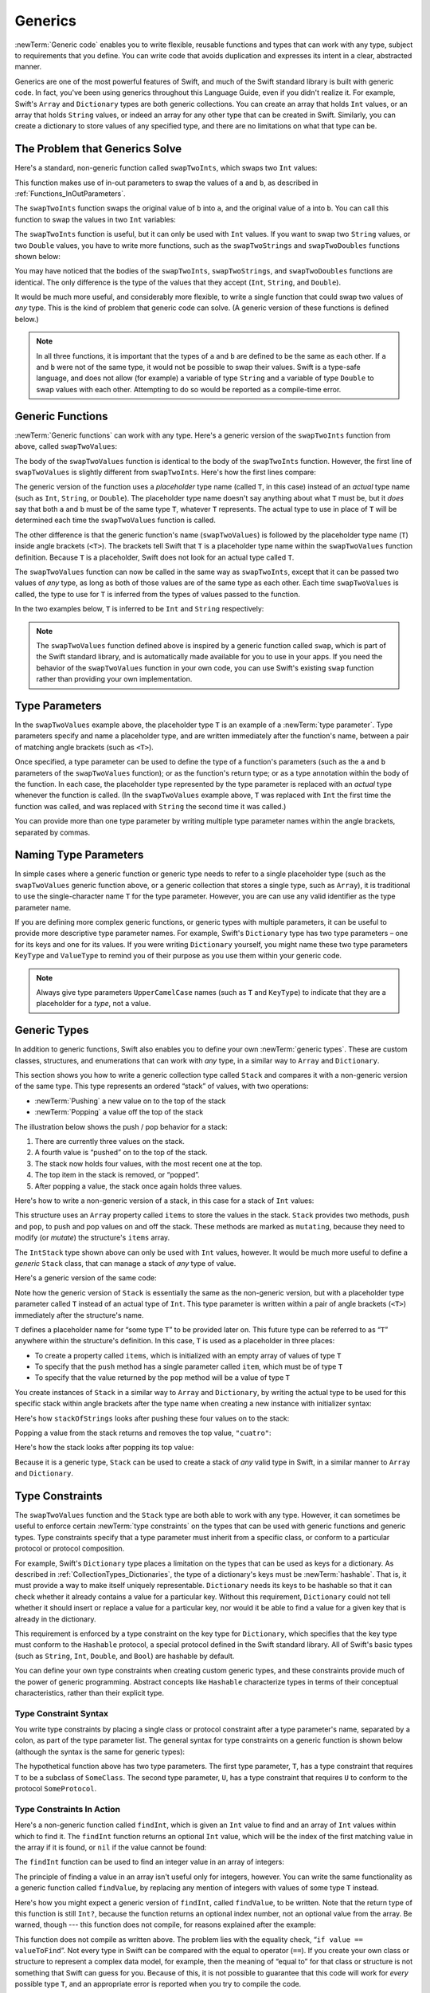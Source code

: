 Generics
========

:newTerm:`Generic code` enables you to write flexible, reusable functions and types
that can work with any type, subject to requirements that you define.
You can write code that avoids duplication
and expresses its intent in a clear, abstracted manner.

Generics are one of the most powerful features of Swift,
and much of the Swift standard library is built with generic code.
In fact, you've been using generics throughout this Language Guide,
even if you didn't realize it.
For example, Swift's ``Array`` and ``Dictionary`` types
are both generic collections.
You can create an array that holds ``Int`` values,
or an array that holds ``String`` values,
or indeed an array for any other type that can be created in Swift.
Similarly, you can create a dictionary to store values of any specified type,
and there are no limitations on what that type can be.

.. _Generics_TheProblemThatGenericsSolve:

The Problem that Generics Solve
-------------------------------

Here's a standard, non-generic function called ``swapTwoInts``,
which swaps two ``Int`` values:

.. testcode:: whyGenerics

   -> func swapTwoInts(inout a: Int, inout b: Int) {
         let temporaryA = a
         a = b
         b = temporaryA
      }

This function makes use of in-out parameters to swap the values of ``a`` and ``b``,
as described in :ref:`Functions_InOutParameters`.

The ``swapTwoInts`` function swaps the original value of ``b`` into ``a``,
and the original value of ``a`` into ``b``.
You can call this function to swap the values in two ``Int`` variables:

.. testcode:: whyGenerics

   -> var someInt = 3
   << // someInt : Int = 3
   -> var anotherInt = 107
   << // anotherInt : Int = 107
   -> swapTwoInts(&someInt, &anotherInt)
   -> println("someInt is now \(someInt), and anotherInt is now \(anotherInt)")
   <- someInt is now 107, and anotherInt is now 3

The ``swapTwoInts`` function is useful, but it can only be used with ``Int`` values.
If you want to swap two ``String`` values,
or two ``Double`` values,
you have to write more functions,
such as the ``swapTwoStrings`` and ``swapTwoDoubles`` functions shown below:

.. testcode:: whyGenerics

   -> func swapTwoStrings(inout a: String, inout b: String) {
         let temporaryA = a
         a = b
         b = temporaryA
      }
   ---
   -> func swapTwoDoubles(inout a: Double, inout b: Double) {
         let temporaryA = a
         a = b
         b = temporaryA
      }

You may have noticed that the bodies of
the ``swapTwoInts``, ``swapTwoStrings``, and ``swapTwoDoubles`` functions are identical.
The only difference is the type of the values that they accept
(``Int``, ``String``, and ``Double``).

It would be much more useful, and considerably more flexible,
to write a single function that could swap two values of *any* type.
This is the kind of problem that generic code can solve.
(A generic version of these functions is defined below.)

.. note::

   In all three functions,
   it is important that the types of ``a`` and ``b`` are defined to be the same as each other.
   If ``a`` and ``b`` were not of the same type,
   it would not be possible to swap their values.
   Swift is a type-safe language,
   and does not allow (for example) a variable of type ``String``
   and a variable of type ``Double``
   to swap values with each other.
   Attempting to do so would be reported as a compile-time error.

.. _Generics_GenericFunctions:

Generic Functions
-----------------

:newTerm:`Generic functions` can work with any type.
Here's a generic version of the ``swapTwoInts`` function from above,
called ``swapTwoValues``:

.. testcode:: genericFunctions

   -> func swapTwoValues<T>(inout a: T, inout b: T) {
         let temporaryA = a
         a = b
         b = temporaryA
      }

The body of the ``swapTwoValues`` function
is identical to the body of the ``swapTwoInts`` function.
However, the first line of ``swapTwoValues``
is slightly different from ``swapTwoInts``.
Here's how the first lines compare:

.. testcode:: genericFunctionsComparison

   -> func swapTwoInts(inout a: Int, inout b: Int)
   >> {
   >>    let temporaryA = a
   >>    a = b
   >>    b = temporaryA
   >> }
   -> func swapTwoValues<T>(inout a: T, inout b: T)
   >> {
   >>    let temporaryA = a
   >>    a = b
   >>    b = temporaryA
   >> }

The generic version of the function
uses a *placeholder* type name (called ``T``, in this case)
instead of an *actual* type name (such as ``Int``, ``String``, or ``Double``).
The placeholder type name doesn't say anything about what ``T`` must be,
but it *does* say that both ``a`` and ``b`` must be of the same type ``T``,
whatever ``T`` represents.
The actual type to use in place of ``T``
will be determined each time the ``swapTwoValues`` function is called.

The other difference is that the generic function's name (``swapTwoValues``)
is followed by the placeholder type name (``T``) inside angle brackets (``<T>``).
The brackets tell Swift that ``T`` is a placeholder type name
within the ``swapTwoValues`` function definition.
Because ``T`` is a placeholder, Swift does not look for an actual type called ``T``.

The ``swapTwoValues`` function can now be called in the same way as ``swapTwoInts``,
except that it can be passed two values of *any* type,
as long as both of those values are of the same type as each other.
Each time ``swapTwoValues`` is called,
the type to use for ``T`` is inferred from the types of values passed to the function.

In the two examples below, ``T`` is inferred to be ``Int`` and ``String`` respectively:

.. testcode:: genericFunctions

   -> var someInt = 3
   << // someInt : Int = 3
   -> var anotherInt = 107
   << // anotherInt : Int = 107
   -> swapTwoValues(&someInt, &anotherInt)
   /> someInt is now \(someInt), and anotherInt is now \(anotherInt)
   </ someInt is now 107, and anotherInt is now 3
   ---
   -> var someString = "hello"
   << // someString : String = "hello"
   -> var anotherString = "world"
   << // anotherString : String = "world"
   -> swapTwoValues(&someString, &anotherString)
   /> someString is now \"\(someString)\", and anotherString is now \"\(anotherString)\"
   </ someString is now "world", and anotherString is now "hello"

.. note::

   The ``swapTwoValues`` function defined above is inspired by
   a generic function called ``swap``, which is part of the Swift standard library,
   and is automatically made available for you to use in your apps.
   If you need the behavior of the ``swapTwoValues`` function in your own code,
   you can use Swift's existing ``swap`` function rather than providing your own implementation.

.. _Generics_TypeParameters:

Type Parameters
---------------

In the ``swapTwoValues`` example above,
the placeholder type ``T`` is an example of a :newTerm:`type parameter`.
Type parameters specify and name a placeholder type,
and are written immediately after the function's name,
between a pair of matching angle brackets (such as ``<T>``).

Once specified,
a type parameter can be used to define the type of a function's parameters
(such as the ``a`` and ``b`` parameters of the ``swapTwoValues`` function);
or as the function's return type;
or as a type annotation within the body of the function.
In each case, the placeholder type represented by the type parameter
is replaced with an *actual* type whenever the function is called.
(In the ``swapTwoValues`` example above,
``T`` was replaced with ``Int`` the first time the function was called,
and was replaced with ``String`` the second time it was called.)

You can provide more than one type parameter
by writing multiple type parameter names within the angle brackets,
separated by commas.

.. _Generics_NamingTypeParameters:

Naming Type Parameters
----------------------

In simple cases where a generic function or generic type
needs to refer to a single placeholder type
(such as the ``swapTwoValues`` generic function above,
or a generic collection that stores a single type, such as ``Array``),
it is traditional to use the single-character name ``T`` for the type parameter.
However, you are can use any valid identifier as the type parameter name.

If you are defining more complex generic functions,
or generic types with multiple parameters,
it can be useful to provide more descriptive type parameter names.
For example, Swift's ``Dictionary`` type has two type parameters –
one for its keys and one for its values.
If you were writing ``Dictionary`` yourself,
you might name these two type parameters ``KeyType`` and ``ValueType``
to remind you of their purpose as you use them within your generic code.

.. note::

   Always give type parameters ``UpperCamelCase`` names
   (such as ``T`` and ``KeyType``)
   to indicate that they are a placeholder for a *type*, not a value.

.. _Generics_GenericTypes:

Generic Types
-------------

In addition to generic functions,
Swift also enables you to define your own :newTerm:`generic types`.
These are custom classes, structures, and enumerations
that can work with *any* type, in a similar way to ``Array`` and ``Dictionary``.

This section shows you how to write a generic collection type called ``Stack``
and compares it with a non-generic version of the same type.
This type represents an ordered “stack” of values, with two operations:

* :newTerm:`Pushing` a new value on to the top of the stack
* :newTerm:`Popping` a value off the top of the stack

The illustration below shows the push / pop behavior for a stack:

.. image:: ../images/stackPushPop_2x.png
   :align: center

1. There are currently three values on the stack.
2. A fourth value is “pushed” on to the top of the stack.
3. The stack now holds four values, with the most recent one at the top.
4. The top item in the stack is removed, or “popped”.
5. After popping a value, the stack once again holds three values.

Here's how to write a non-generic version of a stack,
in this case for a stack of ``Int`` values:

.. testcode:: genericStack

   -> struct IntStack {
         var items = Int[]()
         mutating func push(item: Int) {
            items.append(item)
         }
         mutating func pop() -> Int {
            return items.removeLast()
         }
      }
   >> var intStack = IntStack()
   << // intStack : IntStack = V4REPL8IntStack (has 1 child)
   >> intStack.push(1)
   >> intStack.push(2)
   >> intStack.push(3)
   >> intStack.push(4)
   >> println("the stack now contains \(intStack.items.count) integers")
   << the stack now contains 4 integers

This structure uses an ``Array`` property called ``items`` to store the values in the stack.
``Stack`` provides two methods, ``push`` and ``pop``,
to push and pop values on and off the stack.
These methods are marked as ``mutating``,
because they need to modify (or *mutate*) the structure's ``items`` array.

The ``IntStack`` type shown above can only be used with ``Int`` values, however.
It would be much more useful to define a *generic* ``Stack`` class,
that can manage a stack of *any* type of value.

Here's a generic version of the same code:

.. testcode:: genericStack

   -> struct Stack<T> {
         var items = T[]()
         mutating func push(item: T) {
            items.append(item)
         }
         mutating func pop() -> T {
            return items.removeLast()
         }
      }

.. QUESTION: should Stack's pop() method include bounds checking?

Note how the generic version of ``Stack``
is essentially the same as the non-generic version,
but with a placeholder type parameter called ``T``
instead of an actual type of ``Int``.
This type parameter is written within a pair of angle brackets (``<T>``)
immediately after the structure's name.

``T`` defines a placeholder name for “some type ``T``” to be provided later on.
This future type can be referred to as “``T``” anywhere within the structure's definition.
In this case, ``T`` is used as a placeholder in three places:

* To create a property called ``items``,
  which is initialized with an empty array of values of type ``T``
* To specify that the ``push`` method has a single parameter called ``item``,
  which must be of type ``T``
* To specify that the value returned by the ``pop`` method
  will be a value of type ``T``

You create instances of ``Stack`` in a similar way to ``Array`` and ``Dictionary``,
by writing the actual type to be used for this specific stack within angle brackets
after the type name when creating a new instance with initializer syntax:

.. testcode:: genericStack

   -> var stackOfStrings = Stack<String>()
   << // stackOfStrings : Stack<String> = V4REPL5Stack (has 1 child)
   -> stackOfStrings.push("uno")
   -> stackOfStrings.push("dos")
   -> stackOfStrings.push("tres")
   -> stackOfStrings.push("cuatro")
   /> the stack now contains \(stackOfStrings.items.count) strings
   </ the stack now contains 4 strings

Here's how ``stackOfStrings`` looks after pushing these four values on to the stack:

.. image:: ../images/stackPushedFourStrings_2x.png
   :align: center

Popping a value from the stack returns and removes the top value, ``"cuatro"``:

.. testcode:: genericStack

   -> let fromTheTop = stackOfStrings.pop()
   << // fromTheTop : String = "cuatro"
   /> fromTheTop is equal to \"\(fromTheTop)\", and the stack now contains \(stackOfStrings.items.count) strings
   </ fromTheTop is equal to "cuatro", and the stack now contains 3 strings

Here's how the stack looks after popping its top value:

.. image:: ../images/stackPoppedOneString_2x.png
   :align: center

Because it is a generic type,
``Stack`` can be used to create a stack of *any* valid type in Swift,
in a similar manner to ``Array`` and ``Dictionary``.

.. _Generics_TypeConstraints:

Type Constraints
----------------

The ``swapTwoValues`` function and the ``Stack`` type
are both able to work with any type.
However, it can sometimes be useful to enforce
certain :newTerm:`type constraints` on the types that can be used with
generic functions and generic types.
Type constraints specify that a type parameter must
inherit from a specific class,
or conform to a particular protocol or protocol composition.

For example,
Swift's ``Dictionary`` type places a limitation on
the types that can be used as keys for a dictionary.
As described in :ref:`CollectionTypes_Dictionaries`,
the type of a dictionary's keys must be :newTerm:`hashable`.
That is, it must provide a way to make itself uniquely representable.
``Dictionary`` needs its keys to be hashable so that it can
check whether it already contains a value for a particular key.
Without this requirement, ``Dictionary`` could not tell
whether it should insert or replace a value for a particular key,
nor would it be able to find a value for a given key that is already in the dictionary.

This requirement is enforced by a type constraint on the key type for ``Dictionary``,
which specifies that the key type must conform to the ``Hashable`` protocol,
a special protocol defined in the Swift standard library.
All of Swift's basic types (such as ``String``, ``Int``, ``Double``, and ``Bool``)
are hashable by default.

.. TODO: add some text to the following effect once we have documentation for Hashable:
   You can make your own custom types conform to the ``Hashable`` protocol
   so that they too can be dictionary keys,
   as described in <link>.

You can define your own type constraints when creating custom generic types,
and these constraints provide much of the power of generic programming.
Abstract concepts like ``Hashable``
characterize types in terms of their conceptual characteristics,
rather than their explicit type.

.. _Generics_TypeConstraintSyntax:

Type Constraint Syntax
~~~~~~~~~~~~~~~~~~~~~~

You write type constraints by placing a single class or protocol constraint
after a type parameter's name, separated by a colon,
as part of the type parameter list.
The general syntax for type constraints on a generic function is shown below
(although the syntax is the same for generic types):

.. testcode:: typeConstraints

   >> class SomeClass {}
   >> protocol SomeProtocol {}
   -> func someFunction<T: SomeClass, U: SomeProtocol>(someT: T, someU: U) {
         // function body goes here
      }

The hypothetical function above has two type parameters.
The first type parameter, ``T``, has a type constraint
that requires ``T`` to be a subclass of ``SomeClass``.
The second type parameter, ``U``, has a type constraint
that requires ``U`` to conform to the protocol ``SomeProtocol``.

.. _Generics_TypeConstraintsInAction:

Type Constraints In Action
~~~~~~~~~~~~~~~~~~~~~~~~~~

Here's a non-generic function called ``findInt``,
which is given an ``Int`` value to find
and an array of ``Int`` values within which to find it.
The ``findInt`` function returns an optional ``Int`` value,
which will be the index of the first matching value in the array if it is found,
or ``nil`` if the value cannot be found:

.. testcode:: typeConstraints

   -> func findInt(array: Int[], valueToFind: Int) -> Int? {
         for (index, value) in enumerate(array) {
            if value == valueToFind {
               return index
            }
         }
         return nil
      }

The ``findInt`` function can be used to find an integer value in an array of integers:

.. testcode:: typeConstraints

   -> let integers = [-6, 0, -27, 3, 2001]
   << // integers : Array<Int> = [-6, 0, -27, 3, 2001]
   -> if let foundIndex = findInt(integers, -27) {
         println("The index of -27 is \(foundIndex)")
      }
   <- The index of -27 is 2

The principle of finding a value in an array isn't useful only for integers, however.
You can write the same functionality as a generic function called ``findValue``,
by replacing any mention of integers with values of some type ``T`` instead.

Here's how you might expect a generic version of ``findInt``,
called ``findValue``, to be written.
Note that the return type of this function is still ``Int?``,
because the function returns an optional index number,
not an optional value from the array.
Be warned, though --- this function does not compile,
for reasons explained after the example:

.. testcode:: typeConstraints

   -> func findValue<T>(array: T[], valueToFind: T) -> Int? {
         for (index, value) in enumerate(array) {
            if value == valueToFind {
               return index
            }
         }
         return nil
      }
   !! <REPL Input>:3:18: error: could not find an overload for '==' that accepts the supplied arguments
   !!              if value == valueToFind {
   !!                 ~~~~~~^~~~~~~~~~~~~~

This function does not compile as written above.
The problem lies with the equality check, “``if value == valueToFind``”.
Not every type in Swift can be compared with the equal to operator (``==``).
If you create your own class or structure to represent a complex data model, for example,
then the meaning of “equal to” for that class or structure
is not something that Swift can guess for you.
Because of this, it is not possible to guarantee that this code will work
for *every* possible type ``T``,
and an appropriate error is reported when you try to compile the code.

All is not lost, however.
The Swift standard library defines a protocol called ``Equatable``,
which requires any conforming type to implement
the equal to operator (``==``) and the not equal to operator (``!=``)
to compare any two values of that type.
All of Swift's standard types automatically support the ``Equatable`` protocol.

.. TODO: write about how to make your own types conform to Equatable
   once we have some documentation that actually describes it.
   The text to use is something like:
   and you can make your own types conform to ``Equatable`` too,
   as described in <link>.

Any type that is ``Equatable`` can be used safely with the ``findValue`` function,
because it is guaranteed to support the equal to operator.
To express this fact, you write a type constraint of ``Equatable``
as part of the type parameter's definition when you define the function:

.. testcode:: typeConstraintsEquatable

   -> func findValue<T: Equatable>(array: T[], valueToFind: T) -> Int? {
         for (index, value) in enumerate(array) {
            if value == valueToFind {
               return index
            }
         }
         return nil
      }

The single type parameter for ``findValue`` is written as ``T: Equatable``,
which means “any type ``T`` that conforms to the ``Equatable`` protocol.”

The ``findValue`` function now compiles successfully
and can be used with any type that is ``Equatable``, such as ``Double`` or ``String``:

.. testcode:: typeConstraintsEquatable

   -> let doubleIndex = findValue([3.14159, 0.1, 0.25], 9.3)
   << // doubleIndex : Int? = nil
   /> doubleIndex is an optional Int with no value, because 9.3 is not in the array
   </ doubleIndex is an optional Int with no value, because 9.3 is not in the array
   -> let stringIndex = findValue(["Mike", "Malcolm", "Andrea"], "Andrea")
   << // stringIndex : Int? = 2
   /> stringIndex is an optional Int containing a value of \(stringIndex!)
   </ stringIndex is an optional Int containing a value of 2

.. TODO: providing different type parameters on individual methods within a generic type

.. TODO: likewise providing type parameters for initializers

.. _Generics_AssociatedTypes:

Associated Types
----------------

When defining a protocol,
it is sometimes useful to declare one or more :newterm:`associated types`
as part of the protocol's definition.
An associated type gives a placeholder name (or :newTerm:`alias`)
to a type that is used as part of the protocol.
The actual type to use for that associated type
is not specified until the protocol is adopted.
Associated types are specified with the ``typealias`` keyword.

.. _Generics_AssociatedTypesInAction:

Associated Types In Action
~~~~~~~~~~~~~~~~~~~~~~~~~~

Here's an example of a protocol called ``Container``,
which declares an associated type called ``ItemType``:

.. testcode:: associatedTypes

   -> protocol Container {
         typealias ItemType
         mutating func append(item: ItemType)
         var count: Int { get }
         subscript(i: Int) -> ItemType { get }
      }

The ``Container`` protocol defines three required capabilities
that any container must provide:

* It must be possible to add a new item to the container with an ``append`` method.
* It must be possible to access a count of the items in the container
  through a ``count`` property that returns an ``Int`` value.
* It must be possible to retrieve each item in the container with a subscript
  that takes an ``Int`` index value.

This protocol doesn't specify how the items in the container should be stored
or what type they are allowed to be.
The protocol only specifies the three bits of functionality
that any type must provide in order to be considered a ``Container``.
A conforming type can provide additional functionality,
as long as it satisfies these three requirements.

Any type that conforms to the ``Container`` protocol must be able to specify
the type of values it stores.
Specifically, it must ensure that only items of the right type
are added to the container,
and it must be clear about the type of the items returned by its subscript.

To define these requirements,
the ``Container`` protocol needs a way to refer to
the type of the elements that a container will hold,
without knowing what that type is for a specific container.
The ``Container`` protocol needs to specify that
any value passed to the ``append`` method
must have the same type as the container's element type,
and that the value returned by the container's subscript
will be of the same type as the container's element type.

To achieve this,
the ``Container`` protocol declares an associated type called ``ItemType``,
written as  ``typealias ItemType``.
The protocol does not define what ``ItemType`` is an alias *for* –
that information is left for any conforming type to provide.
Nonetheless, the ``ItemType`` alias provides a way to refer to
the type of the items in a ``Container``,
and to define a type for use with the ``append`` method and subscript,
to ensure that the expected behavior of any ``Container`` is enforced.

Here's a version of the non-generic ``IntStack`` type from earlier,
adapted to conform to the ``Container`` protocol:

.. testcode:: associatedTypes

   -> struct IntStack: Container {
         // original IntStack implementation
         var items = Int[]()
         mutating func push(item: Int) {
            items.append(item)
         }
         mutating func pop() -> Int {
            return items.removeLast()
         }
         // conformance to the Container protocol
         typealias ItemType = Int
         mutating func append(item: Int) {
            self.push(item)
         }
         var count: Int {
            return items.count
         }
         subscript(i: Int) -> Int {
            return items[i]
         }
      }

The ``IntStack`` type implements all three of the ``Container`` protocol's requirements,
and in each case wraps part of the ``IntStack`` type's existing functionality
to satisfy these requirements.

Moreover, ``IntStack`` specifies that for this implementation of ``Container``,
the appropriate ``ItemType`` to use is a type of ``Int``.
The definition of ``typealias ItemType = Int`` turns the abstract type of ``ItemType``
into a concrete type of ``Int`` for this implementation of the ``Container`` protocol.

Thanks to Swift's type inference,
you don't actually need to declare a concrete ``ItemType`` of ``Int``
as part of the definition of ``IntStack``.
Because ``IntStack`` conforms to all of the requirements of the ``Container`` protocol,
Swift can infer the appropriate ``ItemType`` to use,
simply by looking at the type of the ``append`` method's ``item`` parameter
and the return type of the subscript.
Indeed, if you delete the ``typealias ItemType = Int`` line from the code above,
everything still works, because it is clear what type should be used for ``ItemType``.

You can also make the generic ``Stack`` type conform to the ``Container`` protocol:

.. testcode:: associatedTypes

   -> struct Stack<T>: Container {
         // original Stack<T> implementation
         var items = T[]()
         mutating func push(item: T) {
            items.append(item)
         }
         mutating func pop() -> T {
            return items.removeLast()
         }
         // conformance to the Container protocol
         mutating func append(item: T) {
            self.push(item)
         }
         var count: Int {
            return items.count
         }
         subscript(i: Int) -> T {
            return items[i]
         }
      }

This time, the placeholder type parameter ``T`` is used as
the type of the ``append`` method's ``item`` parameter
and the return type of the subscript.
Swift can therefore infer that ``T`` is the appropriate type to use
as the ``ItemType`` for this particular container.

.. _Generics_ExtendingAnExistingTypeToSpecifyAnAssociatedType:

Extending an Existing Type to Specify an Associated Type
~~~~~~~~~~~~~~~~~~~~~~~~~~~~~~~~~~~~~~~~~~~~~~~~~~~~~~~~

You can extend an existing type to add conformance to a protocol,
as described in :ref:`Protocols_AddingProtocolConformanceWithAnExtension`.
This includes a protocol with an associated type.

Swift's ``Array`` type already provides an ``append`` method,
a ``count`` property, and a subscript with an ``Int`` index to retrieve its elements.
These three capabilities match the requirements of the ``Container`` protocol.
This means that you can extend ``Array`` to conform to the ``Container`` protocol
simply by declaring that ``Array`` adopts the protocol.
You do this with an empty extension,
as described in :ref:`Protocols_DeclaringProtocolAdoption`:

.. testcode:: associatedTypes

   -> extension Array: Container {}

Array's existing ``append`` method and subscript enable Swift to infer
the appropriate type to use for ``ItemType``,
just as for the generic ``Stack`` type above.
After defining this extension, you can use any ``Array`` as a ``Container``.

.. _Generics_WhereClauses:

Where Clauses
-------------

Type constraints, as described in :ref:`Generics_TypeConstraints`,
enable you to define requirements on the type parameters associated with
a generic function or type.

It can also be useful to define requirements for associated types.
You do this by defining :newTerm:`where clauses` as part of a type parameter list.
A where clause enables you to require that
an associated type conforms to a certain protocol,
and/or that certain type parameters and associated types be the same.
You write a where clause by placing the ``where`` keyword
immediately after the list of type parameters,
followed by one or more constraints for associated types,
and/or one or more equality relationships between types and associated types.

The example below defines a generic function called ``allItemsMatch``,
which checks to see if two ``Container`` instances contain
the same items in the same order.
The function returns a Boolean value of ``true`` if all items match
and a value of ``false`` if they do not.

The two containers to be checked do not have to be
the same type of container (although they can be),
but they do have to hold the same type of items.
This requirement is expressed through a combination of type constraints and where clauses:

.. testcode:: associatedTypes

   -> func allItemsMatch<
            C1: Container, C2: Container
            where C1.ItemType == C2.ItemType, C1.ItemType: Equatable>
            (someContainer: C1, anotherContainer: C2) -> Bool {
   ---
         // check that both containers contain the same number of items
         if someContainer.count != anotherContainer.count {
            return false
         }
   ---
         // check each pair of items to see if they are equivalent
         for i in 0..someContainer.count {
            if someContainer[i] != anotherContainer[i] {
               return false
            }
         }
   ---
         // all items match, so return true
         return true
   ---
      }

This function takes two arguments called
``someContainer`` and ``anotherContainer``.
The ``someContainer`` argument is of type ``C1``,
and the ``anotherContainer`` argument is of type ``C2``.
Both ``C1`` and ``C2`` are placeholder type parameters
for two container types to be determined when the function is called.

The function's type parameter list places
the following requirements on the two type parameters:

* ``C1`` must conform to the ``Container`` protocol (written as ``C1: Container``).
* ``C2`` must also conform to the ``Container`` protocol (written as ``C2: Container``).
* The ``ItemType`` for ``C1`` must be the same as the ``ItemType`` for ``C2``
  (written as ``C1.ItemType == C2.ItemType``).
* The ``ItemType`` for ``C1`` must conform to the ``Equatable`` protocol
  (written as ``C1.ItemType: Equatable``).

The third and fourth requirements are defined as part of a where clause,
and are written after the ``where`` keyword as part of the function's type parameter list.

These requirements mean:

* ``someContainer`` is a container of type ``C1``.
* ``anotherContainer`` is a container of type ``C2``.
* ``someContainer`` and ``anotherContainer`` contain the same type of items.
* The items in ``someContainer`` can be checked with the not equal operator (``!=``)
  to see if they are different from each other.

The third and fourth requirements combine to mean that
the items in ``anotherContainer`` can *also* be checked with the ``!=`` operator,
because they are exactly the same type as the items in ``someContainer``.

These requirements enable the ``allItemsMatch`` function to compare the two containers,
even if they are of a different container type.

The ``allItemsMatch`` function starts by checking that
both containers contain the same number of items.
If they contain a different number of items, there is no way that they can match,
and the function returns ``false``.

After making this check, the function iterates over all of the items in ``someContainer``
with a ``for``-``in`` loop and the half-closed range operator (``..``).
For each item, the function checks whether the item from ``someContainer`` is not equal to
the corresponding item in ``anotherContainer``.
If the two items are not equal, then the two containers do not match,
and the function returns ``false``.

If the loop finishes without finding a mismatch,
the two containers match, and the function returns ``true``.

Here's how the ``allItemsMatch`` function looks in action:

.. testcode:: associatedTypes

   -> var stackOfStrings = Stack<String>()
   << // stackOfStrings : Stack<String> = V4REPL5Stack (has 1 child)
   -> stackOfStrings.push("uno")
   -> stackOfStrings.push("dos")
   -> stackOfStrings.push("tres")
   ---
   -> var arrayOfStrings = ["uno", "dos", "tres"]
   << // arrayOfStrings : Array<String> = ["uno", "dos", "tres"]
   ---
   -> if allItemsMatch(stackOfStrings, arrayOfStrings) {
         println("All items match.")
      } else {
         println("Not all items match.")
      }
   <- All items match.

The example above creates a ``Stack`` instance to store ``String`` values,
and pushes three strings onto the stack.
The example also creates an ``Array`` instance initialized with
an array literal containing the same three strings as the stack.
Even though the stack and the array are of a different type,
they both conform to the ``Container`` protocol,
and both contain the same type of values.
You can therefore call the ``allItemsMatch`` function
with these two containers as its arguments.
In the example above, the ``allItemsMatch`` function correctly reports that
all of the items in the two containers match.

.. QUESTION: swift/stdlib/core/Algorithm.swift contains a function called equal,
   which provides essentially this functionality for two Sequences.
   Should I mention this fact, and if so, how?

.. TODO: Subscripts
   ----------------

.. TODO: Protocols can require conforming types to provide specific subscripts

.. TODO: These typically return a value of type T, which is why I've moved this here

.. TODO: Generic Enumerations
   --------------------------

.. TODO: Describe how Optional<T> works

.. TODO: generics can be extended, and the syntax is:
   extension Array {
      // T is available for you to use in this context
      func doStuff() -> T { ... }
   }